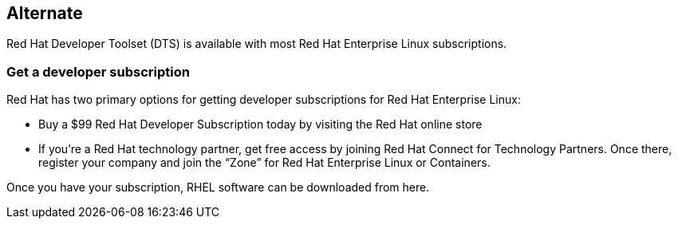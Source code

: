 :awestruct-layout: product-download

== Alternate

Red Hat Developer Toolset (DTS) is available with most Red Hat Enterprise Linux subscriptions.

=== Get a developer subscription

Red Hat has two primary options for getting developer subscriptions for Red Hat Enterprise Linux:

* Buy a $99 Red Hat Developer Subscription today by visiting the Red Hat online store

* If you’re a Red Hat technology partner, get free access by joining Red Hat Connect for Technology Partners. Once there, register your company and join the “Zone” for Red Hat Enterprise Linux or Containers.

Once you have your subscription, RHEL software can be downloaded from here.
